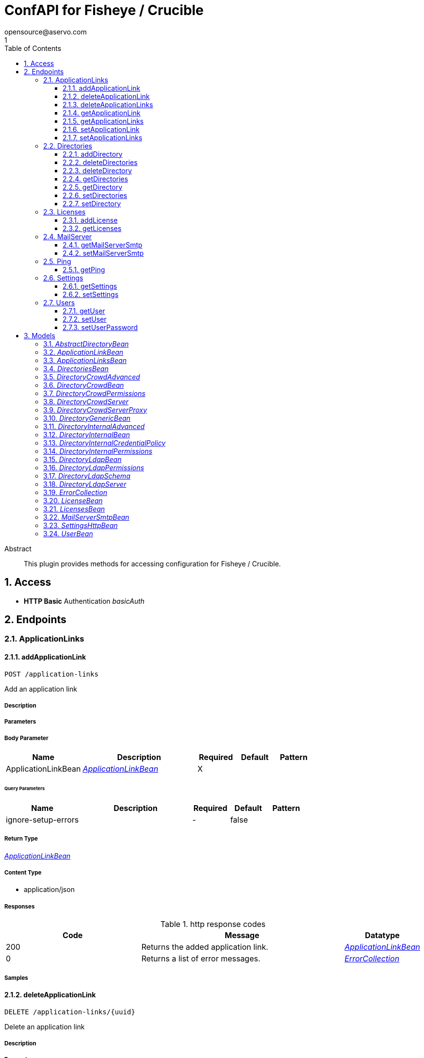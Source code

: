 = ConfAPI for Fisheye / Crucible
opensource@aservo.com
1
:toc: left
:numbered:
:toclevels: 3
:source-highlighter: highlightjs
:keywords: openapi, rest, ConfAPI for Fisheye / Crucible 
:specDir: src/main/resources/doc/
:snippetDir: 
:generator-template: v1 2019-12-20
:info-url: https://github.com/aservo/confapi-fisheye-plugin
:app-name: ConfAPI for Fisheye / Crucible

[abstract]
.Abstract
This plugin provides methods for accessing configuration for Fisheye / Crucible.


// markup not found, no include::{specDir}intro.adoc[opts=optional]


== Access

* *HTTP Basic* Authentication _basicAuth_





== Endpoints


[.ApplicationLinks]
=== ApplicationLinks


[.addApplicationLink]
==== addApplicationLink
    
`POST /application-links`

Add an application link

===== Description 




// markup not found, no include::{specDir}application-links/POST/spec.adoc[opts=optional]



===== Parameters


===== Body Parameter

[cols="2,3,1,1,1"]
|===         
|Name| Description| Required| Default| Pattern

| ApplicationLinkBean 
|  <<ApplicationLinkBean>> 
| X 
|  
|  

|===         



====== Query Parameters

[cols="2,3,1,1,1"]
|===         
|Name| Description| Required| Default| Pattern

| ignore-setup-errors 
|   
| - 
| false 
|  

|===         


===== Return Type

<<ApplicationLinkBean>>


===== Content Type

* application/json

===== Responses

.http response codes
[cols="2,3,1"]
|===         
| Code | Message | Datatype 


| 200
| Returns the added application link.
|  <<ApplicationLinkBean>>


| 0
| Returns a list of error messages.
|  <<ErrorCollection>>

|===         

===== Samples


// markup not found, no include::{snippetDir}application-links/POST/http-request.adoc[opts=optional]


// markup not found, no include::{snippetDir}application-links/POST/http-response.adoc[opts=optional]



// file not found, no * wiremock data link :application-links/POST/POST.json[]


ifdef::internal-generation[]
===== Implementation

// markup not found, no include::{specDir}application-links/POST/implementation.adoc[opts=optional]


endif::internal-generation[]


[.deleteApplicationLink]
==== deleteApplicationLink
    
`DELETE /application-links/{uuid}`

Delete an application link

===== Description 




// markup not found, no include::{specDir}application-links/\{uuid\}/DELETE/spec.adoc[opts=optional]



===== Parameters

====== Path Parameters

[cols="2,3,1,1,1"]
|===         
|Name| Description| Required| Default| Pattern

| uuid 
|   
| X 
| null 
|  

|===         






===== Return Type



-

===== Content Type

* */*

===== Responses

.http response codes
[cols="2,3,1"]
|===         
| Code | Message | Datatype 


| 200
| Returns an empty body.
|  <<>>


| 0
| Returns a list of error messages.
|  <<ErrorCollection>>

|===         

===== Samples


// markup not found, no include::{snippetDir}application-links/\{uuid\}/DELETE/http-request.adoc[opts=optional]


// markup not found, no include::{snippetDir}application-links/\{uuid\}/DELETE/http-response.adoc[opts=optional]



// file not found, no * wiremock data link :application-links/{uuid}/DELETE/DELETE.json[]


ifdef::internal-generation[]
===== Implementation

// markup not found, no include::{specDir}application-links/\{uuid\}/DELETE/implementation.adoc[opts=optional]


endif::internal-generation[]


[.deleteApplicationLinks]
==== deleteApplicationLinks
    
`DELETE /application-links`

Delete all application links

===== Description 

NOTE: The 'force' parameter must be set to 'true' in order to execute this request.


// markup not found, no include::{specDir}application-links/DELETE/spec.adoc[opts=optional]



===== Parameters





====== Query Parameters

[cols="2,3,1,1,1"]
|===         
|Name| Description| Required| Default| Pattern

| force 
|   
| - 
| null 
|  

|===         


===== Return Type



-

===== Content Type

* */*

===== Responses

.http response codes
[cols="2,3,1"]
|===         
| Code | Message | Datatype 


| 200
| Returns an empty body.
|  <<>>


| 0
| Returns a list of error messages.
|  <<ErrorCollection>>

|===         

===== Samples


// markup not found, no include::{snippetDir}application-links/DELETE/http-request.adoc[opts=optional]


// markup not found, no include::{snippetDir}application-links/DELETE/http-response.adoc[opts=optional]



// file not found, no * wiremock data link :application-links/DELETE/DELETE.json[]


ifdef::internal-generation[]
===== Implementation

// markup not found, no include::{specDir}application-links/DELETE/implementation.adoc[opts=optional]


endif::internal-generation[]


[.getApplicationLink]
==== getApplicationLink
    
`GET /application-links/{uuid}`

Get an application link

===== Description 

Upon successful request, 


// markup not found, no include::{specDir}application-links/\{uuid\}/GET/spec.adoc[opts=optional]



===== Parameters

====== Path Parameters

[cols="2,3,1,1,1"]
|===         
|Name| Description| Required| Default| Pattern

| uuid 
|   
| X 
| null 
|  

|===         






===== Return Type

<<ApplicationLinkBean>>


===== Content Type

* application/json

===== Responses

.http response codes
[cols="2,3,1"]
|===         
| Code | Message | Datatype 


| 200
| Returns the requested application link.
|  <<ApplicationLinkBean>>


| 0
| Returns a list of error messages.
|  <<ErrorCollection>>

|===         

===== Samples


// markup not found, no include::{snippetDir}application-links/\{uuid\}/GET/http-request.adoc[opts=optional]


// markup not found, no include::{snippetDir}application-links/\{uuid\}/GET/http-response.adoc[opts=optional]



// file not found, no * wiremock data link :application-links/{uuid}/GET/GET.json[]


ifdef::internal-generation[]
===== Implementation

// markup not found, no include::{specDir}application-links/\{uuid\}/GET/implementation.adoc[opts=optional]


endif::internal-generation[]


[.getApplicationLinks]
==== getApplicationLinks
    
`GET /application-links`

Get all application links

===== Description 




// markup not found, no include::{specDir}application-links/GET/spec.adoc[opts=optional]



===== Parameters







===== Return Type

<<ApplicationLinksBean>>


===== Content Type

* application/json

===== Responses

.http response codes
[cols="2,3,1"]
|===         
| Code | Message | Datatype 


| 200
| Returns all application links.
|  <<ApplicationLinksBean>>


| 0
| Returns a list of error messages.
|  <<ErrorCollection>>

|===         

===== Samples


// markup not found, no include::{snippetDir}application-links/GET/http-request.adoc[opts=optional]


// markup not found, no include::{snippetDir}application-links/GET/http-response.adoc[opts=optional]



// file not found, no * wiremock data link :application-links/GET/GET.json[]


ifdef::internal-generation[]
===== Implementation

// markup not found, no include::{specDir}application-links/GET/implementation.adoc[opts=optional]


endif::internal-generation[]


[.setApplicationLink]
==== setApplicationLink
    
`PUT /application-links/{uuid}`

Update an application link

===== Description 




// markup not found, no include::{specDir}application-links/\{uuid\}/PUT/spec.adoc[opts=optional]



===== Parameters

====== Path Parameters

[cols="2,3,1,1,1"]
|===         
|Name| Description| Required| Default| Pattern

| uuid 
|   
| X 
| null 
|  

|===         

===== Body Parameter

[cols="2,3,1,1,1"]
|===         
|Name| Description| Required| Default| Pattern

| ApplicationLinkBean 
|  <<ApplicationLinkBean>> 
| X 
|  
|  

|===         



====== Query Parameters

[cols="2,3,1,1,1"]
|===         
|Name| Description| Required| Default| Pattern

| ignore-setup-errors 
|   
| - 
| false 
|  

|===         


===== Return Type

<<ApplicationLinkBean>>


===== Content Type

* application/json

===== Responses

.http response codes
[cols="2,3,1"]
|===         
| Code | Message | Datatype 


| 200
| Returns the updated application link.
|  <<ApplicationLinkBean>>


| 0
| Returns a list of error messages.
|  <<ErrorCollection>>

|===         

===== Samples


// markup not found, no include::{snippetDir}application-links/\{uuid\}/PUT/http-request.adoc[opts=optional]


// markup not found, no include::{snippetDir}application-links/\{uuid\}/PUT/http-response.adoc[opts=optional]



// file not found, no * wiremock data link :application-links/{uuid}/PUT/PUT.json[]


ifdef::internal-generation[]
===== Implementation

// markup not found, no include::{specDir}application-links/\{uuid\}/PUT/implementation.adoc[opts=optional]


endif::internal-generation[]


[.setApplicationLinks]
==== setApplicationLinks
    
`PUT /application-links`

Set or update a list of application links

===== Description 

NOTE: All existing application links with the same 'rpcUrl' attribute are updated.


// markup not found, no include::{specDir}application-links/PUT/spec.adoc[opts=optional]



===== Parameters


===== Body Parameter

[cols="2,3,1,1,1"]
|===         
|Name| Description| Required| Default| Pattern

| ApplicationLinksBean 
|  <<ApplicationLinksBean>> 
| X 
|  
|  

|===         



====== Query Parameters

[cols="2,3,1,1,1"]
|===         
|Name| Description| Required| Default| Pattern

| ignore-setup-errors 
|   
| - 
| false 
|  

|===         


===== Return Type

<<ApplicationLinksBean>>


===== Content Type

* application/json

===== Responses

.http response codes
[cols="2,3,1"]
|===         
| Code | Message | Datatype 


| 200
| Returns all application links.
|  <<ApplicationLinksBean>>


| 0
| Returns a list of error messages.
|  <<ErrorCollection>>

|===         

===== Samples


// markup not found, no include::{snippetDir}application-links/PUT/http-request.adoc[opts=optional]


// markup not found, no include::{snippetDir}application-links/PUT/http-response.adoc[opts=optional]



// file not found, no * wiremock data link :application-links/PUT/PUT.json[]


ifdef::internal-generation[]
===== Implementation

// markup not found, no include::{specDir}application-links/PUT/implementation.adoc[opts=optional]


endif::internal-generation[]


[.Directories]
=== Directories


[.addDirectory]
==== addDirectory
    
`POST /directories`

Add a user directory

===== Description 




// markup not found, no include::{specDir}directories/POST/spec.adoc[opts=optional]



===== Parameters


===== Body Parameter

[cols="2,3,1,1,1"]
|===         
|Name| Description| Required| Default| Pattern

| AbstractDirectoryBean 
|  <<AbstractDirectoryBean>> 
| X 
|  
|  

|===         



====== Query Parameters

[cols="2,3,1,1,1"]
|===         
|Name| Description| Required| Default| Pattern

| test-connection 
|   
| - 
| false 
|  

|===         


===== Return Type

<<AbstractDirectoryBean>>


===== Content Type

* application/json

===== Responses

.http response codes
[cols="2,3,1"]
|===         
| Code | Message | Datatype 


| 200
| Returns the added directory.
|  <<AbstractDirectoryBean>>


| 0
| Returns a list of error messages.
|  <<ErrorCollection>>

|===         

===== Samples


// markup not found, no include::{snippetDir}directories/POST/http-request.adoc[opts=optional]


// markup not found, no include::{snippetDir}directories/POST/http-response.adoc[opts=optional]



// file not found, no * wiremock data link :directories/POST/POST.json[]


ifdef::internal-generation[]
===== Implementation

// markup not found, no include::{specDir}directories/POST/implementation.adoc[opts=optional]


endif::internal-generation[]


[.deleteDirectories]
==== deleteDirectories
    
`DELETE /directories`

Delete all user directories

===== Description 

NOTE: The 'force' parameter must be set to 'true' in order to execute this request.


// markup not found, no include::{specDir}directories/DELETE/spec.adoc[opts=optional]



===== Parameters





====== Query Parameters

[cols="2,3,1,1,1"]
|===         
|Name| Description| Required| Default| Pattern

| force 
|   
| - 
| null 
|  

|===         


===== Return Type



-

===== Content Type

* */*

===== Responses

.http response codes
[cols="2,3,1"]
|===         
| Code | Message | Datatype 


| 200
| Returns an empty body.
|  <<>>


| 0
| Returns a list of error messages.
|  <<ErrorCollection>>

|===         

===== Samples


// markup not found, no include::{snippetDir}directories/DELETE/http-request.adoc[opts=optional]


// markup not found, no include::{snippetDir}directories/DELETE/http-response.adoc[opts=optional]



// file not found, no * wiremock data link :directories/DELETE/DELETE.json[]


ifdef::internal-generation[]
===== Implementation

// markup not found, no include::{specDir}directories/DELETE/implementation.adoc[opts=optional]


endif::internal-generation[]


[.deleteDirectory]
==== deleteDirectory
    
`DELETE /directories/{id}`

Delete a user directory

===== Description 




// markup not found, no include::{specDir}directories/\{id\}/DELETE/spec.adoc[opts=optional]



===== Parameters

====== Path Parameters

[cols="2,3,1,1,1"]
|===         
|Name| Description| Required| Default| Pattern

| id 
|   
| X 
| null 
|  

|===         






===== Return Type



-

===== Content Type

* */*

===== Responses

.http response codes
[cols="2,3,1"]
|===         
| Code | Message | Datatype 


| 200
| Returns an empty body.
|  <<>>


| 0
| Returns a list of error messages.
|  <<ErrorCollection>>

|===         

===== Samples


// markup not found, no include::{snippetDir}directories/\{id\}/DELETE/http-request.adoc[opts=optional]


// markup not found, no include::{snippetDir}directories/\{id\}/DELETE/http-response.adoc[opts=optional]



// file not found, no * wiremock data link :directories/{id}/DELETE/DELETE.json[]


ifdef::internal-generation[]
===== Implementation

// markup not found, no include::{specDir}directories/\{id\}/DELETE/implementation.adoc[opts=optional]


endif::internal-generation[]


[.getDirectories]
==== getDirectories
    
`GET /directories`

Get all user directories

===== Description 




// markup not found, no include::{specDir}directories/GET/spec.adoc[opts=optional]



===== Parameters







===== Return Type

<<DirectoriesBean>>


===== Content Type

* application/json

===== Responses

.http response codes
[cols="2,3,1"]
|===         
| Code | Message | Datatype 


| 200
| Returns all directories.
|  <<DirectoriesBean>>


| 0
| Returns a list of error messages.
|  <<ErrorCollection>>

|===         

===== Samples


// markup not found, no include::{snippetDir}directories/GET/http-request.adoc[opts=optional]


// markup not found, no include::{snippetDir}directories/GET/http-response.adoc[opts=optional]



// file not found, no * wiremock data link :directories/GET/GET.json[]


ifdef::internal-generation[]
===== Implementation

// markup not found, no include::{specDir}directories/GET/implementation.adoc[opts=optional]


endif::internal-generation[]


[.getDirectory]
==== getDirectory
    
`GET /directories/{id}`

Get a user directory

===== Description 




// markup not found, no include::{specDir}directories/\{id\}/GET/spec.adoc[opts=optional]



===== Parameters

====== Path Parameters

[cols="2,3,1,1,1"]
|===         
|Name| Description| Required| Default| Pattern

| id 
|   
| X 
| null 
|  

|===         






===== Return Type

<<AbstractDirectoryBean>>


===== Content Type

* application/json

===== Responses

.http response codes
[cols="2,3,1"]
|===         
| Code | Message | Datatype 


| 200
| Returns the requested directory.
|  <<AbstractDirectoryBean>>


| 0
| Returns a list of error messages.
|  <<ErrorCollection>>

|===         

===== Samples


// markup not found, no include::{snippetDir}directories/\{id\}/GET/http-request.adoc[opts=optional]


// markup not found, no include::{snippetDir}directories/\{id\}/GET/http-response.adoc[opts=optional]



// file not found, no * wiremock data link :directories/{id}/GET/GET.json[]


ifdef::internal-generation[]
===== Implementation

// markup not found, no include::{specDir}directories/\{id\}/GET/implementation.adoc[opts=optional]


endif::internal-generation[]


[.setDirectories]
==== setDirectories
    
`PUT /directories`

Set or update a list of user directories

===== Description 

NOTE: All existing directories with the same 'name' attribute are updated.


// markup not found, no include::{specDir}directories/PUT/spec.adoc[opts=optional]



===== Parameters


===== Body Parameter

[cols="2,3,1,1,1"]
|===         
|Name| Description| Required| Default| Pattern

| DirectoriesBean 
|  <<DirectoriesBean>> 
| X 
|  
|  

|===         



====== Query Parameters

[cols="2,3,1,1,1"]
|===         
|Name| Description| Required| Default| Pattern

| test-connection 
|   
| - 
| false 
|  

|===         


===== Return Type

<<DirectoriesBean>>


===== Content Type

* application/json

===== Responses

.http response codes
[cols="2,3,1"]
|===         
| Code | Message | Datatype 


| 200
| Returns all directories.
|  <<DirectoriesBean>>


| 0
| Returns a list of error messages.
|  <<ErrorCollection>>

|===         

===== Samples


// markup not found, no include::{snippetDir}directories/PUT/http-request.adoc[opts=optional]


// markup not found, no include::{snippetDir}directories/PUT/http-response.adoc[opts=optional]



// file not found, no * wiremock data link :directories/PUT/PUT.json[]


ifdef::internal-generation[]
===== Implementation

// markup not found, no include::{specDir}directories/PUT/implementation.adoc[opts=optional]


endif::internal-generation[]


[.setDirectory]
==== setDirectory
    
`PUT /directories/{id}`

Update a user directory

===== Description 




// markup not found, no include::{specDir}directories/\{id\}/PUT/spec.adoc[opts=optional]



===== Parameters

====== Path Parameters

[cols="2,3,1,1,1"]
|===         
|Name| Description| Required| Default| Pattern

| id 
|   
| X 
| null 
|  

|===         

===== Body Parameter

[cols="2,3,1,1,1"]
|===         
|Name| Description| Required| Default| Pattern

| AbstractDirectoryBean 
|  <<AbstractDirectoryBean>> 
| X 
|  
|  

|===         



====== Query Parameters

[cols="2,3,1,1,1"]
|===         
|Name| Description| Required| Default| Pattern

| test-connection 
|   
| - 
| false 
|  

|===         


===== Return Type

<<AbstractDirectoryBean>>


===== Content Type

* application/json

===== Responses

.http response codes
[cols="2,3,1"]
|===         
| Code | Message | Datatype 


| 200
| Returns the updated directory.
|  <<AbstractDirectoryBean>>


| 0
| Returns a list of error messages.
|  <<ErrorCollection>>

|===         

===== Samples


// markup not found, no include::{snippetDir}directories/\{id\}/PUT/http-request.adoc[opts=optional]


// markup not found, no include::{snippetDir}directories/\{id\}/PUT/http-response.adoc[opts=optional]



// file not found, no * wiremock data link :directories/{id}/PUT/PUT.json[]


ifdef::internal-generation[]
===== Implementation

// markup not found, no include::{specDir}directories/\{id\}/PUT/implementation.adoc[opts=optional]


endif::internal-generation[]


[.Licenses]
=== Licenses


[.addLicense]
==== addLicense
    
`POST /licenses`

Add a license

===== Description 




// markup not found, no include::{specDir}licenses/POST/spec.adoc[opts=optional]



===== Parameters


===== Body Parameter

[cols="2,3,1,1,1"]
|===         
|Name| Description| Required| Default| Pattern

| LicenseBean 
|  <<LicenseBean>> 
| X 
|  
|  

|===         





===== Return Type

<<LicenseBean>>


===== Content Type

* application/json

===== Responses

.http response codes
[cols="2,3,1"]
|===         
| Code | Message | Datatype 


| 200
| Returns the added license details
|  <<LicenseBean>>


| 0
| Returns a list of error messages.
|  <<ErrorCollection>>

|===         

===== Samples


// markup not found, no include::{snippetDir}licenses/POST/http-request.adoc[opts=optional]


// markup not found, no include::{snippetDir}licenses/POST/http-response.adoc[opts=optional]



// file not found, no * wiremock data link :licenses/POST/POST.json[]


ifdef::internal-generation[]
===== Implementation

// markup not found, no include::{specDir}licenses/POST/implementation.adoc[opts=optional]


endif::internal-generation[]


[.getLicenses]
==== getLicenses
    
`GET /licenses`

Get all licenses information

===== Description 

Upon successful request, returns a `LicensesBean` object containing license details. Be aware that `products` collection of the `LicenseBean` contains the product display names, not the product key names


// markup not found, no include::{specDir}licenses/GET/spec.adoc[opts=optional]



===== Parameters







===== Return Type

<<LicensesBean>>


===== Content Type

* application/json

===== Responses

.http response codes
[cols="2,3,1"]
|===         
| Code | Message | Datatype 


| 200
| Returns a list of all licenses (NOTE: for all applications except Jira this will return a single license)
|  <<LicensesBean>>


| 0
| Returns a list of error messages.
|  <<ErrorCollection>>

|===         

===== Samples


// markup not found, no include::{snippetDir}licenses/GET/http-request.adoc[opts=optional]


// markup not found, no include::{snippetDir}licenses/GET/http-response.adoc[opts=optional]



// file not found, no * wiremock data link :licenses/GET/GET.json[]


ifdef::internal-generation[]
===== Implementation

// markup not found, no include::{specDir}licenses/GET/implementation.adoc[opts=optional]


endif::internal-generation[]


[.MailServer]
=== MailServer


[.getMailServerSmtp]
==== getMailServerSmtp
    
`GET /mail-server/smtp`

Get the default SMTP mail server

===== Description 




// markup not found, no include::{specDir}mail-server/smtp/GET/spec.adoc[opts=optional]



===== Parameters







===== Return Type

<<MailServerSmtpBean>>


===== Content Type

* application/json

===== Responses

.http response codes
[cols="2,3,1"]
|===         
| Code | Message | Datatype 


| 200
| Returns the default SMTP mail server&#39;s details.
|  <<MailServerSmtpBean>>


| 204
| Returns an error message explaining that no default SMTP mail server is configured.
|  <<ErrorCollection>>


| 0
| Returns a list of error messages.
|  <<ErrorCollection>>

|===         

===== Samples


// markup not found, no include::{snippetDir}mail-server/smtp/GET/http-request.adoc[opts=optional]


// markup not found, no include::{snippetDir}mail-server/smtp/GET/http-response.adoc[opts=optional]



// file not found, no * wiremock data link :mail-server/smtp/GET/GET.json[]


ifdef::internal-generation[]
===== Implementation

// markup not found, no include::{specDir}mail-server/smtp/GET/implementation.adoc[opts=optional]


endif::internal-generation[]


[.setMailServerSmtp]
==== setMailServerSmtp
    
`PUT /mail-server/smtp`

Set the default SMTP mail server

===== Description 




// markup not found, no include::{specDir}mail-server/smtp/PUT/spec.adoc[opts=optional]



===== Parameters


===== Body Parameter

[cols="2,3,1,1,1"]
|===         
|Name| Description| Required| Default| Pattern

| MailServerSmtpBean 
|  <<MailServerSmtpBean>> 
| X 
|  
|  

|===         





===== Return Type

<<MailServerSmtpBean>>


===== Content Type

* application/json

===== Responses

.http response codes
[cols="2,3,1"]
|===         
| Code | Message | Datatype 


| 200
| Returns the default SMTP mail server&#39;s details.
|  <<MailServerSmtpBean>>


| 0
| Returns a list of error messages.
|  <<ErrorCollection>>

|===         

===== Samples


// markup not found, no include::{snippetDir}mail-server/smtp/PUT/http-request.adoc[opts=optional]


// markup not found, no include::{snippetDir}mail-server/smtp/PUT/http-response.adoc[opts=optional]



// file not found, no * wiremock data link :mail-server/smtp/PUT/PUT.json[]


ifdef::internal-generation[]
===== Implementation

// markup not found, no include::{specDir}mail-server/smtp/PUT/implementation.adoc[opts=optional]


endif::internal-generation[]


[.Ping]
=== Ping


[.getPing]
==== getPing
    
`GET /ping`

Ping method for probing the REST API.

===== Description 




// markup not found, no include::{specDir}ping/GET/spec.adoc[opts=optional]



===== Parameters







===== Return Type



-


===== Responses

.http response codes
[cols="2,3,1"]
|===         
| Code | Message | Datatype 


| 200
| Returns &#39;pong&#39;
|  <<>>

|===         

===== Samples


// markup not found, no include::{snippetDir}ping/GET/http-request.adoc[opts=optional]


// markup not found, no include::{snippetDir}ping/GET/http-response.adoc[opts=optional]



// file not found, no * wiremock data link :ping/GET/GET.json[]


ifdef::internal-generation[]
===== Implementation

// markup not found, no include::{specDir}ping/GET/implementation.adoc[opts=optional]


endif::internal-generation[]


[.Settings]
=== Settings


[.getSettings]
==== getSettings
    
`GET /settings/http`

Get the http server settings

===== Description 




// markup not found, no include::{specDir}settings/http/GET/spec.adoc[opts=optional]



===== Parameters







===== Return Type

<<SettingsHttpBean>>


===== Content Type

* application/json

===== Responses

.http response codes
[cols="2,3,1"]
|===         
| Code | Message | Datatype 


| 200
| Returns the server settings
|  <<SettingsHttpBean>>


| 0
| Returns a list of error messages.
|  <<ErrorCollection>>

|===         

===== Samples


// markup not found, no include::{snippetDir}settings/http/GET/http-request.adoc[opts=optional]


// markup not found, no include::{snippetDir}settings/http/GET/http-response.adoc[opts=optional]



// file not found, no * wiremock data link :settings/http/GET/GET.json[]


ifdef::internal-generation[]
===== Implementation

// markup not found, no include::{specDir}settings/http/GET/implementation.adoc[opts=optional]


endif::internal-generation[]


[.setSettings]
==== setSettings
    
`PUT /settings/http`

Set the http server settings

===== Description 




// markup not found, no include::{specDir}settings/http/PUT/spec.adoc[opts=optional]



===== Parameters


===== Body Parameter

[cols="2,3,1,1,1"]
|===         
|Name| Description| Required| Default| Pattern

| SettingsHttpBean 
|  <<SettingsHttpBean>> 
| X 
|  
|  

|===         





===== Return Type

<<SettingsHttpBean>>


===== Content Type

* application/json

===== Responses

.http response codes
[cols="2,3,1"]
|===         
| Code | Message | Datatype 


| 200
| Returns the server settings
|  <<SettingsHttpBean>>


| 0
| Returns a list of error messages.
|  <<ErrorCollection>>

|===         

===== Samples


// markup not found, no include::{snippetDir}settings/http/PUT/http-request.adoc[opts=optional]


// markup not found, no include::{snippetDir}settings/http/PUT/http-response.adoc[opts=optional]



// file not found, no * wiremock data link :settings/http/PUT/PUT.json[]


ifdef::internal-generation[]
===== Implementation

// markup not found, no include::{specDir}settings/http/PUT/implementation.adoc[opts=optional]


endif::internal-generation[]


[.Users]
=== Users


[.getUser]
==== getUser
    
`GET /users`

Get a user

===== Description 




// markup not found, no include::{specDir}users/GET/spec.adoc[opts=optional]



===== Parameters





====== Query Parameters

[cols="2,3,1,1,1"]
|===         
|Name| Description| Required| Default| Pattern

| username 
|   
| X 
| null 
|  

|===         


===== Return Type

<<UserBean>>


===== Content Type

* application/json

===== Responses

.http response codes
[cols="2,3,1"]
|===         
| Code | Message | Datatype 


| 200
| Returns the requested user details
|  <<UserBean>>


| 0
| Returns a list of error messages.
|  <<ErrorCollection>>

|===         

===== Samples


// markup not found, no include::{snippetDir}users/GET/http-request.adoc[opts=optional]


// markup not found, no include::{snippetDir}users/GET/http-response.adoc[opts=optional]



// file not found, no * wiremock data link :users/GET/GET.json[]


ifdef::internal-generation[]
===== Implementation

// markup not found, no include::{specDir}users/GET/implementation.adoc[opts=optional]


endif::internal-generation[]


[.setUser]
==== setUser
    
`PUT /users`

Update an user

===== Description 




// markup not found, no include::{specDir}users/PUT/spec.adoc[opts=optional]



===== Parameters


===== Body Parameter

[cols="2,3,1,1,1"]
|===         
|Name| Description| Required| Default| Pattern

| UserBean 
|  <<UserBean>> 
| X 
|  
|  

|===         



====== Query Parameters

[cols="2,3,1,1,1"]
|===         
|Name| Description| Required| Default| Pattern

| username 
|   
| X 
| null 
|  

|===         


===== Return Type

<<UserBean>>


===== Content Type

* application/json

===== Responses

.http response codes
[cols="2,3,1"]
|===         
| Code | Message | Datatype 


| 200
| Returns the updated user details
|  <<UserBean>>


| 0
| Returns a list of error messages.
|  <<ErrorCollection>>

|===         

===== Samples


// markup not found, no include::{snippetDir}users/PUT/http-request.adoc[opts=optional]


// markup not found, no include::{snippetDir}users/PUT/http-response.adoc[opts=optional]



// file not found, no * wiremock data link :users/PUT/PUT.json[]


ifdef::internal-generation[]
===== Implementation

// markup not found, no include::{specDir}users/PUT/implementation.adoc[opts=optional]


endif::internal-generation[]


[.setUserPassword]
==== setUserPassword
    
`PUT /users/password`

Update a user password

===== Description 




// markup not found, no include::{specDir}users/password/PUT/spec.adoc[opts=optional]



===== Parameters


===== Body Parameter

[cols="2,3,1,1,1"]
|===         
|Name| Description| Required| Default| Pattern

| body 
|  <<string>> 
| X 
|  
|  

|===         



====== Query Parameters

[cols="2,3,1,1,1"]
|===         
|Name| Description| Required| Default| Pattern

| username 
|   
| X 
| null 
|  

|===         


===== Return Type

<<UserBean>>


===== Content Type

* application/json

===== Responses

.http response codes
[cols="2,3,1"]
|===         
| Code | Message | Datatype 


| 200
| Returns the user details
|  <<UserBean>>


| 0
| Returns a list of error messages.
|  <<ErrorCollection>>

|===         

===== Samples


// markup not found, no include::{snippetDir}users/password/PUT/http-request.adoc[opts=optional]


// markup not found, no include::{snippetDir}users/password/PUT/http-response.adoc[opts=optional]



// file not found, no * wiremock data link :users/password/PUT/PUT.json[]


ifdef::internal-generation[]
===== Implementation

// markup not found, no include::{specDir}users/password/PUT/implementation.adoc[opts=optional]


endif::internal-generation[]


[#models]
== Models


[#AbstractDirectoryBean]
=== _AbstractDirectoryBean_ 



[.fields-AbstractDirectoryBean]
[cols="2,1,2,4,1"]
|===         
| Field Name| Required| Type| Description| Format

| id 
|  
| Long  
| 
| int64 

| name 
| X 
| String  
| 
|  

| description 
|  
| String  
| 
|  

| active 
|  
| Boolean  
| 
|  

| createdDate 
|  
| Date  
| 
| date-time 

| updatedDate 
|  
| Date  
| 
| date-time 

| server 
|  
| DirectoryLdapServer  
| 
|  

| permissions 
|  
| DirectoryLdapPermissions  
| 
|  

| advanced 
|  
| DirectoryInternalAdvanced  
| 
|  

| credentialPolicy 
|  
| DirectoryInternalCredentialPolicy  
| 
|  

| schema 
|  
| DirectoryLdapSchema  
| 
|  

|===


[#ApplicationLinkBean]
=== _ApplicationLinkBean_ 



[.fields-ApplicationLinkBean]
[cols="2,1,2,4,1"]
|===         
| Field Name| Required| Type| Description| Format

| uuid 
|  
| UUID  
| 
| uuid 

| name 
| X 
| String  
| 
|  

| type 
| X 
| String  
| 
|  _Enum:_ BAMBOO, JIRA, BITBUCKET, CONFLUENCE, FISHEYE, CROWD, 

| displayUrl 
| X 
| URI  
| 
| uri 

| rpcUrl 
| X 
| URI  
| 
| uri 

| primary 
|  
| Boolean  
| 
|  

| status 
|  
| String  
| 
|  _Enum:_ AVAILABLE, UNAVAILABLE, CONFIGURATION_ERROR, 

| username 
|  
| String  
| 
|  

| password 
|  
| String  
| 
|  

|===


[#ApplicationLinksBean]
=== _ApplicationLinksBean_ 



[.fields-ApplicationLinksBean]
[cols="2,1,2,4,1"]
|===         
| Field Name| Required| Type| Description| Format

| applicationLinks 
|  
| List  of <<ApplicationLinkBean>> 
| 
|  

|===


[#DirectoriesBean]
=== _DirectoriesBean_ 



[.fields-DirectoriesBean]
[cols="2,1,2,4,1"]
|===         
| Field Name| Required| Type| Description| Format

| directories 
|  
| List  of <<AbstractDirectoryBean>> 
| 
|  

|===


[#DirectoryCrowdAdvanced]
=== _DirectoryCrowdAdvanced_ 



[.fields-DirectoryCrowdAdvanced]
[cols="2,1,2,4,1"]
|===         
| Field Name| Required| Type| Description| Format

| enableNestedGroups 
|  
| Boolean  
| 
|  

| enableIncrementalSync 
|  
| Boolean  
| 
|  

| updateGroupMembershipMethod 
|  
| String  
| 
|  

| updateSyncIntervalInMinutes 
|  
| Integer  
| 
| int32 

|===


[#DirectoryCrowdBean]
=== _DirectoryCrowdBean_ 



[.fields-DirectoryCrowdBean]
[cols="2,1,2,4,1"]
|===         
| Field Name| Required| Type| Description| Format

| id 
|  
| Long  
| 
| int64 

| name 
| X 
| String  
| 
|  

| description 
|  
| String  
| 
|  

| active 
|  
| Boolean  
| 
|  

| createdDate 
|  
| Date  
| 
| date-time 

| updatedDate 
|  
| Date  
| 
| date-time 

| server 
|  
| DirectoryCrowdServer  
| 
|  

| permissions 
|  
| DirectoryCrowdPermissions  
| 
|  

| advanced 
|  
| DirectoryCrowdAdvanced  
| 
|  

|===


[#DirectoryCrowdPermissions]
=== _DirectoryCrowdPermissions_ 



[.fields-DirectoryCrowdPermissions]
[cols="2,1,2,4,1"]
|===         
| Field Name| Required| Type| Description| Format

| readOnly 
|  
| Boolean  
| 
|  

| fullAccess 
|  
| Boolean  
| 
|  

|===


[#DirectoryCrowdServer]
=== _DirectoryCrowdServer_ 



[.fields-DirectoryCrowdServer]
[cols="2,1,2,4,1"]
|===         
| Field Name| Required| Type| Description| Format

| url 
| X 
| URI  
| 
| uri 

| proxy 
|  
| DirectoryCrowdServerProxy  
| 
|  

| appUsername 
| X 
| String  
| 
|  

| appPassword 
| X 
| String  
| 
|  

| connectionTimeoutInMillis 
|  
| Long  
| 
| int64 

| maxConnections 
|  
| Integer  
| 
| int32 

|===


[#DirectoryCrowdServerProxy]
=== _DirectoryCrowdServerProxy_ 



[.fields-DirectoryCrowdServerProxy]
[cols="2,1,2,4,1"]
|===         
| Field Name| Required| Type| Description| Format

| host 
|  
| String  
| 
|  

| port 
|  
| Integer  
| 
| int32 

| username 
|  
| String  
| 
|  

| password 
|  
| String  
| 
|  

|===


[#DirectoryGenericBean]
=== _DirectoryGenericBean_ 



[.fields-DirectoryGenericBean]
[cols="2,1,2,4,1"]
|===         
| Field Name| Required| Type| Description| Format

| id 
|  
| Long  
| 
| int64 

| name 
| X 
| String  
| 
|  

| description 
|  
| String  
| 
|  

| active 
|  
| Boolean  
| 
|  

| createdDate 
|  
| Date  
| 
| date-time 

| updatedDate 
|  
| Date  
| 
| date-time 

|===


[#DirectoryInternalAdvanced]
=== _DirectoryInternalAdvanced_ 



[.fields-DirectoryInternalAdvanced]
[cols="2,1,2,4,1"]
|===         
| Field Name| Required| Type| Description| Format

| enableNestedGroups 
|  
| Boolean  
| 
|  

|===


[#DirectoryInternalBean]
=== _DirectoryInternalBean_ 



[.fields-DirectoryInternalBean]
[cols="2,1,2,4,1"]
|===         
| Field Name| Required| Type| Description| Format

| id 
|  
| Long  
| 
| int64 

| name 
| X 
| String  
| 
|  

| description 
|  
| String  
| 
|  

| active 
|  
| Boolean  
| 
|  

| createdDate 
|  
| Date  
| 
| date-time 

| updatedDate 
|  
| Date  
| 
| date-time 

| credentialPolicy 
|  
| DirectoryInternalCredentialPolicy  
| 
|  

| advanced 
|  
| DirectoryInternalAdvanced  
| 
|  

| permissions 
|  
| DirectoryInternalPermissions  
| 
|  

|===


[#DirectoryInternalCredentialPolicy]
=== _DirectoryInternalCredentialPolicy_ 



[.fields-DirectoryInternalCredentialPolicy]
[cols="2,1,2,4,1"]
|===         
| Field Name| Required| Type| Description| Format

| passwordRegex 
|  
| String  
| 
|  

| passwordComplexityMessage 
|  
| String  
| 
|  

| passwordMaxAttempts 
|  
| Long  
| 
| int64 

| passwordHistoryCount 
|  
| Long  
| 
| int64 

| passwordMaxChangeTime 
|  
| Long  
| 
| int64 

| passwordExpiryNotificationDays 
|  
| List  of <<integer>> 
| 
| int32 

| passwordEncryptionMethod 
|  
| String  
| 
|  

|===


[#DirectoryInternalPermissions]
=== _DirectoryInternalPermissions_ 



[.fields-DirectoryInternalPermissions]
[cols="2,1,2,4,1"]
|===         
| Field Name| Required| Type| Description| Format

| addGroup 
|  
| Boolean  
| 
|  

| addUser 
|  
| Boolean  
| 
|  

| modifyGroup 
|  
| Boolean  
| 
|  

| modifyUser 
|  
| Boolean  
| 
|  

| modifyGroupAttributes 
|  
| Boolean  
| 
|  

| modifyUserAttributes 
|  
| Boolean  
| 
|  

| removeGroup 
|  
| Boolean  
| 
|  

| removeUser 
|  
| Boolean  
| 
|  

|===


[#DirectoryLdapBean]
=== _DirectoryLdapBean_ 



[.fields-DirectoryLdapBean]
[cols="2,1,2,4,1"]
|===         
| Field Name| Required| Type| Description| Format

| id 
|  
| Long  
| 
| int64 

| name 
| X 
| String  
| 
|  

| description 
|  
| String  
| 
|  

| active 
|  
| Boolean  
| 
|  

| createdDate 
|  
| Date  
| 
| date-time 

| updatedDate 
|  
| Date  
| 
| date-time 

| server 
|  
| DirectoryLdapServer  
| 
|  

| schema 
|  
| DirectoryLdapSchema  
| 
|  

| permissions 
|  
| DirectoryLdapPermissions  
| 
|  

|===


[#DirectoryLdapPermissions]
=== _DirectoryLdapPermissions_ 



[.fields-DirectoryLdapPermissions]
[cols="2,1,2,4,1"]
|===         
| Field Name| Required| Type| Description| Format

| readOnly 
|  
| Boolean  
| 
|  

| readOnlyForLocalGroups 
|  
| Boolean  
| 
|  

| fullAccess 
|  
| Boolean  
| 
|  

|===


[#DirectoryLdapSchema]
=== _DirectoryLdapSchema_ 



[.fields-DirectoryLdapSchema]
[cols="2,1,2,4,1"]
|===         
| Field Name| Required| Type| Description| Format

| baseDn 
|  
| String  
| 
|  

| userDn 
|  
| String  
| 
|  

| groupDn 
|  
| String  
| 
|  

|===


[#DirectoryLdapServer]
=== _DirectoryLdapServer_ 



[.fields-DirectoryLdapServer]
[cols="2,1,2,4,1"]
|===         
| Field Name| Required| Type| Description| Format

| host 
| X 
| String  
| 
|  

| port 
|  
| Integer  
| 
| int32 

| useSsl 
|  
| Boolean  
| 
|  

| username 
|  
| String  
| 
|  

| password 
|  
| String  
| 
|  

|===


[#ErrorCollection]
=== _ErrorCollection_ 



[.fields-ErrorCollection]
[cols="2,1,2,4,1"]
|===         
| Field Name| Required| Type| Description| Format

| errorMessages 
|  
| List  of <<string>> 
| 
|  

|===


[#LicenseBean]
=== _LicenseBean_ 



[.fields-LicenseBean]
[cols="2,1,2,4,1"]
|===         
| Field Name| Required| Type| Description| Format

| products 
|  
| List  of <<string>> 
| 
|  

| type 
|  
| String  
| 
|  

| organization 
|  
| String  
| 
|  

| description 
|  
| String  
| 
|  

| expiryDate 
|  
| Date  
| 
| date-time 

| maxUsers 
|  
| Integer  
| 
| int32 

| key 
|  
| String  
| 
|  

|===


[#LicensesBean]
=== _LicensesBean_ 



[.fields-LicensesBean]
[cols="2,1,2,4,1"]
|===         
| Field Name| Required| Type| Description| Format

| licenses 
|  
| List  of <<LicenseBean>> 
| 
|  

|===


[#MailServerSmtpBean]
=== _MailServerSmtpBean_ 



[.fields-MailServerSmtpBean]
[cols="2,1,2,4,1"]
|===         
| Field Name| Required| Type| Description| Format

| name 
|  
| String  
| 
|  

| description 
|  
| String  
| 
|  

| host 
|  
| String  
| 
|  

| port 
|  
| Integer  
| 
| int32 

| protocol 
|  
| String  
| 
|  

| timeout 
|  
| Long  
| 
| int64 

| username 
|  
| String  
| 
|  

| password 
|  
| String  
| 
|  

| adminContact 
|  
| String  
| 
|  

| from 
|  
| String  
| 
|  

| prefix 
|  
| String  
| 
|  

| useTls 
|  
| Boolean  
| 
|  

|===


[#SettingsHttpBean]
=== _SettingsHttpBean_ 



[.fields-SettingsHttpBean]
[cols="2,1,2,4,1"]
|===         
| Field Name| Required| Type| Description| Format

| webContext 
|  
| String  
| 
|  

| bindAddress 
|  
| String  
| 
|  

| proxyScheme 
|  
| String  
| 
|  

| proxyHost 
|  
| String  
| 
|  

| proxyPort 
|  
| Integer  
| 
| int32 

|===


[#UserBean]
=== _UserBean_ 



[.fields-UserBean]
[cols="2,1,2,4,1"]
|===         
| Field Name| Required| Type| Description| Format

| username 
|  
| String  
| 
|  

| fullName 
|  
| String  
| 
|  

| email 
|  
| String  
| 
|  

| password 
|  
| String  
| 
|  

|===


